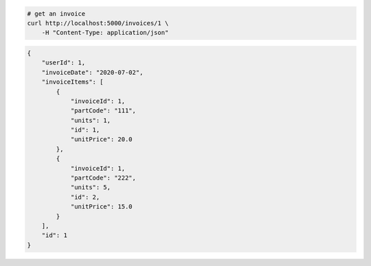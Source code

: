 .. code-block:: bash 
    
    # get an invoice
    curl http://localhost:5000/invoices/1 \
        -H "Content-Type: application/json"
    
..

.. code-block:: json 

    {
        "userId": 1,
        "invoiceDate": "2020-07-02",
        "invoiceItems": [
            {
                "invoiceId": 1,
                "partCode": "111",
                "units": 1,
                "id": 1,
                "unitPrice": 20.0
            },
            {
                "invoiceId": 1,
                "partCode": "222",
                "units": 5,
                "id": 2,
                "unitPrice": 15.0
            }
        ],
        "id": 1
    }

..
